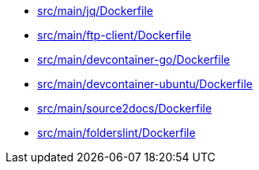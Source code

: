 * xref:AUTO-GENERATED:src/main/jq/Dockerfile.adoc[src/main/jq/Dockerfile]
* xref:AUTO-GENERATED:src/main/ftp-client/Dockerfile.adoc[src/main/ftp-client/Dockerfile]
* xref:AUTO-GENERATED:src/main/devcontainer-go/Dockerfile.adoc[src/main/devcontainer-go/Dockerfile]
* xref:AUTO-GENERATED:src/main/devcontainer-ubuntu/Dockerfile.adoc[src/main/devcontainer-ubuntu/Dockerfile]
* xref:AUTO-GENERATED:src/main/source2docs/Dockerfile.adoc[src/main/source2docs/Dockerfile]
* xref:AUTO-GENERATED:src/main/folderslint/Dockerfile.adoc[src/main/folderslint/Dockerfile]
